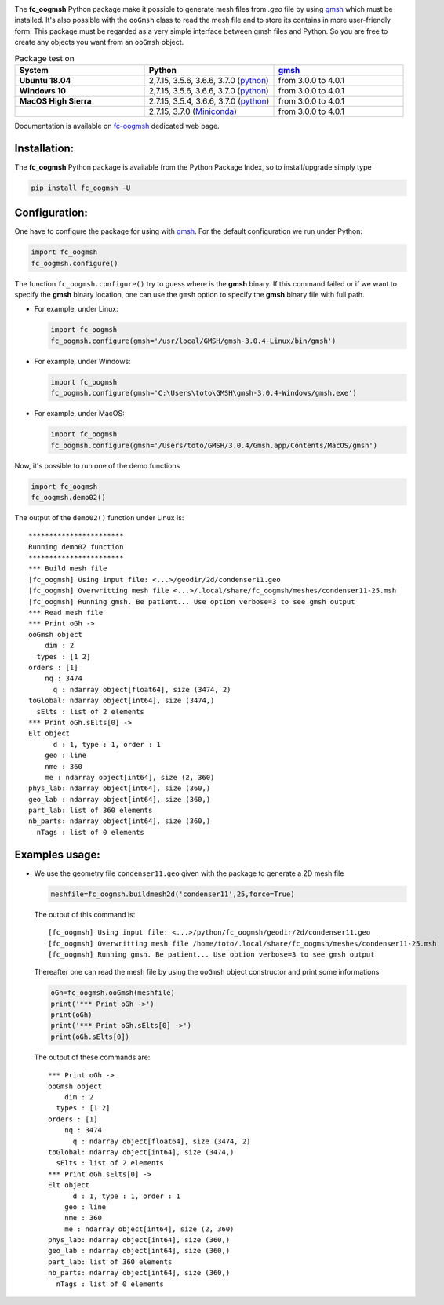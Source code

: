 .. _gmsh: http://gmsh.info
   
.. _fc-oogmsh: http://www.math.univ-paris13.fr/~cuvelier/software/fc-oogmsh-Python.html
   
.. _www.python.org: http://www.python.org/

.. _python: http://www.python.org/
   
.. _Anaconda: https://www.anaconda.com

.. _Miniconda: https://conda.io/miniconda.html

.. _Canopy: https://www.enthought.com/product/canopy/

.. image:: http://www.math.univ-paris13.fr/~cuvelier/software/codes/Python/fc-oogmsh/pyfc-oogmshv3_400.png
   :width: 200px
   :align: left

The **fc\_oogmsh** Python package make it possible to generate mesh files from 
*.geo* file by using `gmsh`_ which must be installed. It's also possible
with the ``ooGmsh`` class to read the mesh file and to store its contains in more user-friendly form. 
This package must be regarded as a very simple interface between gmsh files and Python. 
So you are free to create any objects you want from an ``ooGmsh`` object.

   
.. csv-table:: Package test on
   :header: "System", "Python", `gmsh`_
   :widths: 12, 12, 12


   **Ubuntu 18.04**, "2,7.15, 3.5.6, 3.6.6, 3.7.0 (`python`_)", "from 3.0.0 to 4.0.1"
   **Windows 10**, "2,7.15, 3.5.6, 3.6.6, 3.7.0 (`python`_)", "from 3.0.0 to 4.0.1"
   **MacOS High Sierra**, "2.7.15, 3.5.4, 3.6.6, 3.7.0 (`python`_)", "from 3.0.0 to 4.0.1"
                        , "2.7.15, 3.7.0 (`Miniconda`_)", "from 3.0.0 to 4.0.1"
   

Documentation is available on `fc-oogmsh`_ dedicated web page.

Installation:
-------------

The **fc\_oogmsh** Python package is available from the Python Package Index, so to install/upgrade simply type

.. code:: 

    pip install fc_oogmsh -U
    
Configuration:
--------------

One have to configure the package for using with `gmsh`_.
For the default configuration we run under Python:

.. code:: python

    import fc_oogmsh
    fc_oogmsh.configure()
    
The function ``fc_oogmsh.configure()`` try to guess where is the **gmsh** binary. 
If this command failed or if we want to specify the **gmsh** binary location, one can use the
``gmsh`` option to specify the **gmsh** binary file with full path.

- For example, under Linux:

  .. code:: python

      import fc_oogmsh
      fc_oogmsh.configure(gmsh='/usr/local/GMSH/gmsh-3.0.4-Linux/bin/gmsh')
      
- For example,  under Windows:

  .. code:: python
  
      import fc_oogmsh
      fc_oogmsh.configure(gmsh='C:\Users\toto\GMSH\gmsh-3.0.4-Windows/gmsh.exe')
      
- For example,  under MacOS:

  .. code:: python
  
      import fc_oogmsh
      fc_oogmsh.configure(gmsh='/Users/toto/GMSH/3.0.4/Gmsh.app/Contents/MacOS/gmsh')
      
Now, it's possible to run one of the demo functions 

.. code:: python

      import fc_oogmsh
      fc_oogmsh.demo02()
      
The output of the ``demo02()`` function under Linux is::

      ***********************
      Running demo02 function
      ***********************
      *** Build mesh file
      [fc_oogmsh] Using input file: <...>/geodir/2d/condenser11.geo
      [fc_oogmsh] Overwritting mesh file <...>/.local/share/fc_oogmsh/meshes/condenser11-25.msh
      [fc_oogmsh] Running gmsh. Be patient... Use option verbose=3 to see gmsh output
      *** Read mesh file
      *** Print oGh ->
      ooGmsh object 
          dim : 2
        types : [1 2]
      orders : [1]
          nq : 3474
            q : ndarray object[float64], size (3474, 2)
      toGlobal: ndarray object[int64], size (3474,)
        sElts : list of 2 elements
      *** Print oGh.sElts[0] ->
      Elt object 
            d : 1, type : 1, order : 1
          geo : line
          nme : 360
          me : ndarray object[int64], size (2, 360)
      phys_lab: ndarray object[int64], size (360,)
      geo_lab : ndarray object[int64], size (360,)
      part_lab: list of 360 elements
      nb_parts: ndarray object[int64], size (360,)
        nTags : list of 0 elements


Examples usage:
---------------

-  We use the geometry file ``condenser11.geo`` given with the package to generate a 2D mesh file

   .. code:: python
   
       meshfile=fc_oogmsh.buildmesh2d('condenser11',25,force=True)
       

   The output of this command is::
   
      [fc_oogmsh] Using input file: <...>/python/fc_oogmsh/geodir/2d/condenser11.geo
      [fc_oogmsh] Overwritting mesh file /home/toto/.local/share/fc_oogmsh/meshes/condenser11-25.msh
      [fc_oogmsh] Running gmsh. Be patient... Use option verbose=3 to see gmsh output

      
   Thereafter one can read the mesh file by using the  ``ooGmsh`` object constructor and print some 
   informations
   
   .. code:: python
   
       oGh=fc_oogmsh.ooGmsh(meshfile)
       print('*** Print oGh ->')
       print(oGh)
       print('*** Print oGh.sElts[0] ->')
       print(oGh.sElts[0])
        
   The output of these commands are::
    
        *** Print oGh ->
        ooGmsh object 
            dim : 2
          types : [1 2]
        orders : [1]
            nq : 3474
              q : ndarray object[float64], size (3474, 2)
        toGlobal: ndarray object[int64], size (3474,)
          sElts : list of 2 elements
        *** Print oGh.sElts[0] ->
        Elt object 
              d : 1, type : 1, order : 1
            geo : line
            nme : 360
            me : ndarray object[int64], size (2, 360)
        phys_lab: ndarray object[int64], size (360,)
        geo_lab : ndarray object[int64], size (360,)
        part_lab: list of 360 elements
        nb_parts: ndarray object[int64], size (360,)
          nTags : list of 0 elements

